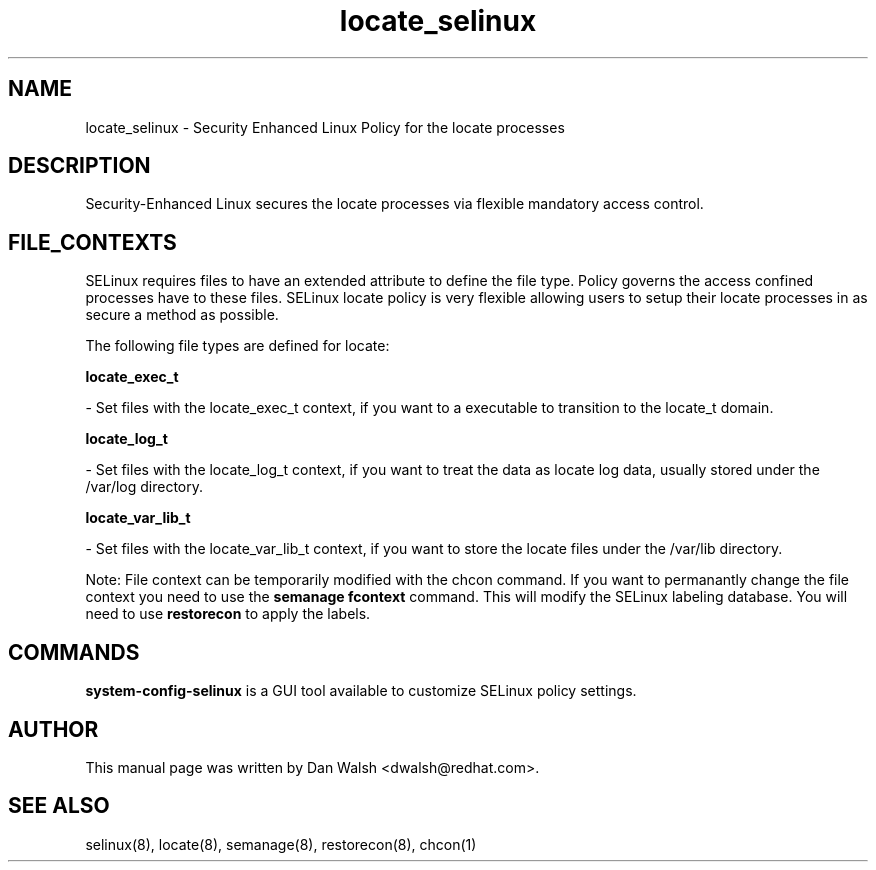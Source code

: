 .TH  "locate_selinux"  "8"  "20 Feb 2012" "dwalsh@redhat.com" "locate Selinux Policy documentation"
.SH "NAME"
locate_selinux \- Security Enhanced Linux Policy for the locate processes
.SH "DESCRIPTION"

Security-Enhanced Linux secures the locate processes via flexible mandatory access
control.  
.SH FILE_CONTEXTS
SELinux requires files to have an extended attribute to define the file type. 
Policy governs the access confined processes have to these files. 
SELinux locate policy is very flexible allowing users to setup their locate processes in as secure a method as possible.
.PP 
The following file types are defined for locate:


.EX
.B locate_exec_t 
.EE

- Set files with the locate_exec_t context, if you want to a executable to transition to the locate_t domain.


.EX
.B locate_log_t 
.EE

- Set files with the locate_log_t context, if you want to treat the data as locate log data, usually stored under the /var/log directory.


.EX
.B locate_var_lib_t 
.EE

- Set files with the locate_var_lib_t context, if you want to store the locate files under the /var/lib directory.

Note: File context can be temporarily modified with the chcon command.  If you want to permanantly change the file context you need to use the 
.B semanage fcontext 
command.  This will modify the SELinux labeling database.  You will need to use
.B restorecon
to apply the labels.

.SH "COMMANDS"

.PP
.B system-config-selinux 
is a GUI tool available to customize SELinux policy settings.

.SH AUTHOR	
This manual page was written by Dan Walsh <dwalsh@redhat.com>.

.SH "SEE ALSO"
selinux(8), locate(8), semanage(8), restorecon(8), chcon(1)
